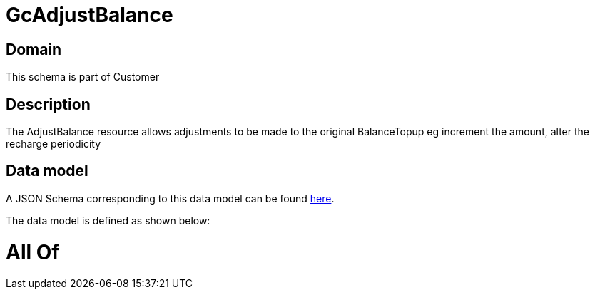 = GcAdjustBalance

[#domain]
== Domain

This schema is part of Customer

[#description]
== Description

The AdjustBalance resource allows adjustments to be made to the original BalanceTopup eg increment the amount, alter the recharge periodicity


[#data_model]
== Data model

A JSON Schema corresponding to this data model can be found https://tmforum.org[here].

The data model is defined as shown below:


= All Of 
